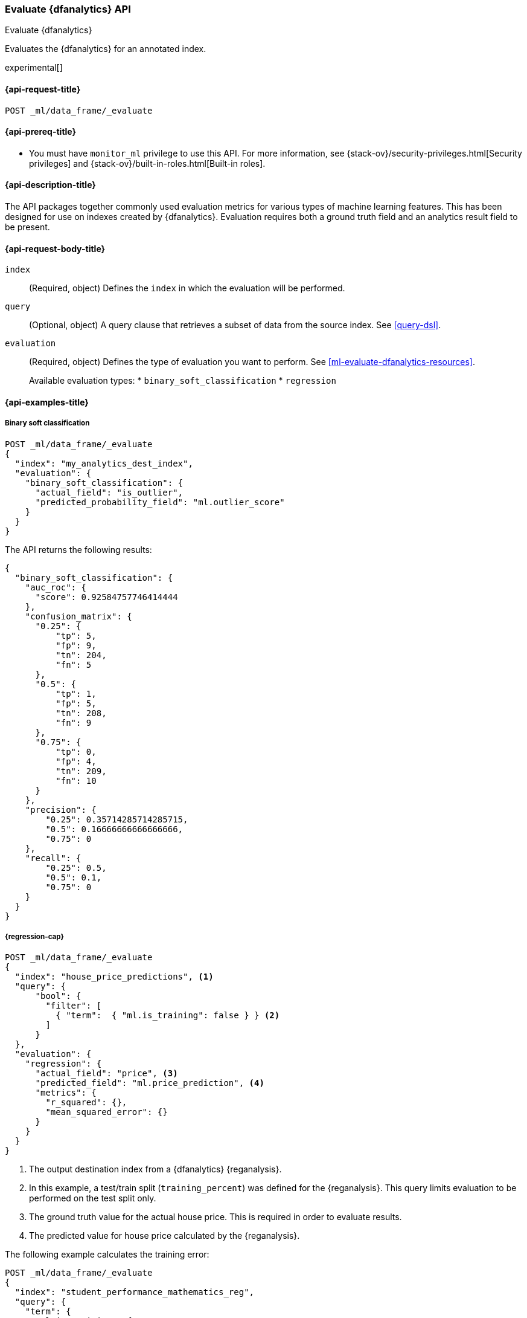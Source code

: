 [role="xpack"]
[testenv="platinum"]
[[evaluate-dfanalytics]]
=== Evaluate {dfanalytics} API

[subs="attributes"]
++++
<titleabbrev>Evaluate {dfanalytics}</titleabbrev>
++++

Evaluates the {dfanalytics} for an annotated index.

experimental[]

[[ml-evaluate-dfanalytics-request]]
==== {api-request-title}

`POST _ml/data_frame/_evaluate`

[[ml-evaluate-dfanalytics-prereq]]
==== {api-prereq-title}

* You must have `monitor_ml` privilege to use this API. For more 
information, see {stack-ov}/security-privileges.html[Security privileges] and 
{stack-ov}/built-in-roles.html[Built-in roles].

[[ml-evaluate-dfanalytics-desc]]
==== {api-description-title}

The API packages together commonly used evaluation metrics for various types of 
machine learning features. This has been designed for use on indexes created by 
{dfanalytics}. Evaluation requires both a ground truth field and an analytics 
result field to be present.


[[ml-evaluate-dfanalytics-request-body]]
==== {api-request-body-title}

`index`::
  (Required, object) Defines the `index` in which the evaluation will be
  performed.

`query`::
  (Optional, object) A query clause that retrieves a subset of data from the 
  source index. See <<query-dsl>>.

`evaluation`::
  (Required, object) Defines the type of evaluation you want to perform. See 
  <<ml-evaluate-dfanalytics-resources>>.
+
--
Available evaluation types:
* `binary_soft_classification`
* `regression`
--


////
[[ml-evaluate-dfanalytics-results]]
==== {api-response-body-title}

`binary_soft_classification`::
  (object) If you chose to do binary soft classification, the API returns the
  following evaluation metrics:
  
`auc_roc`::: TBD

`confusion_matrix`::: TBD
  
`precision`::: TBD

`recall`::: TBD
////

[[ml-evaluate-dfanalytics-example]]
==== {api-examples-title}

===== Binary soft classification

[source,console]
--------------------------------------------------
POST _ml/data_frame/_evaluate
{
  "index": "my_analytics_dest_index",
  "evaluation": {
    "binary_soft_classification": {
      "actual_field": "is_outlier",
      "predicted_probability_field": "ml.outlier_score"
    }
  }
}
--------------------------------------------------
// TEST[skip:TBD]

The API returns the following results:

[source,console-result]
----
{
  "binary_soft_classification": {
    "auc_roc": {
      "score": 0.92584757746414444
    },
    "confusion_matrix": {
      "0.25": {
          "tp": 5,
          "fp": 9,
          "tn": 204,
          "fn": 5
      },
      "0.5": {
          "tp": 1,
          "fp": 5,
          "tn": 208,
          "fn": 9
      },
      "0.75": {
          "tp": 0,
          "fp": 4,
          "tn": 209,
          "fn": 10
      }
    },
    "precision": {
        "0.25": 0.35714285714285715,
        "0.5": 0.16666666666666666,
        "0.75": 0
    },
    "recall": {
        "0.25": 0.5,
        "0.5": 0.1,
        "0.75": 0
    }
  }
}
----


===== {regression-cap}

[source,console]
--------------------------------------------------
POST _ml/data_frame/_evaluate
{
  "index": "house_price_predictions", <1>
  "query": {
      "bool": {
        "filter": [
          { "term":  { "ml.is_training": false } } <2>
        ]
      }
  },
  "evaluation": {
    "regression": { 
      "actual_field": "price", <3>
      "predicted_field": "ml.price_prediction", <4>
      "metrics": {  
        "r_squared": {},
        "mean_squared_error": {}                             
      }
    }
  }
}
--------------------------------------------------
// TEST[skip:TBD]

<1> The output destination index from a {dfanalytics} {reganalysis}.
<2> In this example, a test/train split (`training_percent`) was defined for the 
{reganalysis}. This query limits evaluation to be performed on the test split 
only. 
<3> The ground truth value for the actual house price. This is required in order 
to evaluate results.
<4> The predicted value for house price calculated by the {reganalysis}.


The following example calculates the training error:

[source,console]
--------------------------------------------------
POST _ml/data_frame/_evaluate
{
  "index": "student_performance_mathematics_reg",
  "query": {
    "term": {
      "ml.is_training": {
        "value": true
      }
    }
  },
  "evaluation": {
    "regression": { 
      "actual_field": "G3",
      "predicted_field": "ml.G3_prediction",
      "metrics": {  
        "r_squared": {},
        "mean_squared_error": {}                             
      }
    }
  }
}
--------------------------------------------------
// TEST[skip:TBD]


The next example calculates the testing error.

[source,console]
--------------------------------------------------
POST _ml/data_frame/_evaluate
{
  "index": "student_performance_mathematics_reg",
  "query": {
    "term": {
      "ml.is_training": {
        "value": false
      }
    }
  },
  "evaluation": {
    "regression": { 
      "actual_field": "G3",
      "predicted_field": "ml.G3_prediction",
      "metrics": {  
        "r_squared": {},
        "mean_squared_error": {}                             
      }
    }
  }
}
--------------------------------------------------
// TEST[skip:TBD]
